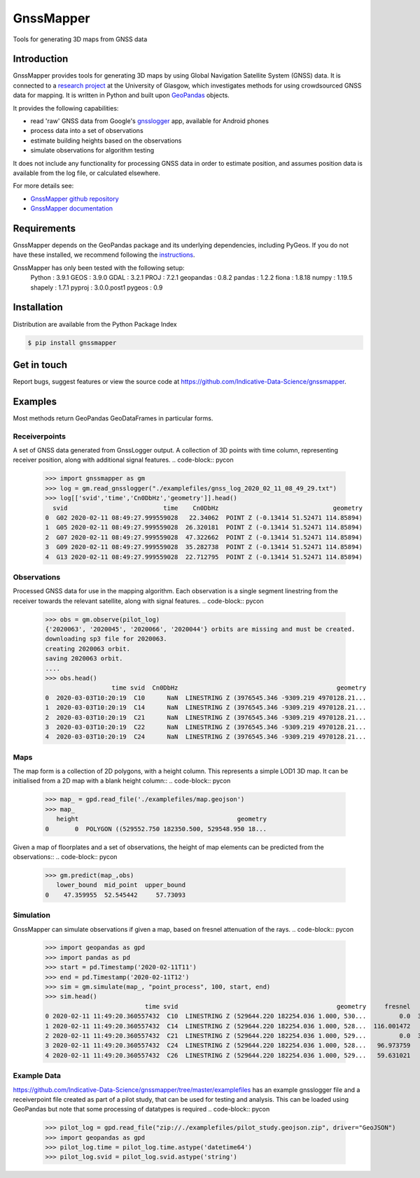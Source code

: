 ==========
GnssMapper
==========

Tools for generating 3D maps from GNSS data

Introduction
============
GnssMapper provides tools for generating 3D maps by using Global Navigation Satellite System (GNSS) data. It is connected to a `research project <https://indicative-data-science.github.io/IDS/>`__ at the University of Glasgow, which investigates methods for using crowdsourced GNSS data for mapping. It is written in Python and built upon `GeoPandas <https://geopandas.org>`__ objects.

It provides the following capabilities:

* read 'raw' GNSS data from Google's `gnsslogger <https://github.com/google/gps-measurement-tool>`__ app, available for Android phones
* process data into a set of observations
* estimate building heights based on the observations
* simulate observations for algorithm testing

It does not include any functionality for processing GNSS data in order to estimate position, and assumes position data is available from the log file, or calculated elsewhere. 

For more details see:
  
* `GnssMapper github repository <https://github.com/Indicative-Data-Science/gnssmapper>`__
* `GnssMapper documentation <https://gnssmapper.readthedocs.io/>`__

Requirements
============
GnssMapper depends on the GeoPandas package and its underlying dependencies, including PyGeos. If you do not have these installed, we recommend following the `instructions <https://gnssmapper.readthedocs.io/en/latest/getting_started/installation.html>`__.

GnssMapper has only been tested with the following setup:  
    Python     : 3.9.1
    GEOS       : 3.9.0  
    GDAL       : 3.2.1  
    PROJ       : 7.2.1  
    geopandas  : 0.8.2  
    pandas     : 1.2.2  
    fiona      : 1.8.18  
    numpy      : 1.19.5  
    shapely    : 1.7.1  
    pyproj     : 3.0.0.post1  
    pygeos     : 0.9  

Installation
============
Distribution are available from the Python Package Index

.. code-block:: console

    $ pip install gnssmapper


Get in touch
============
Report bugs, suggest features or view the source code at https://github.com/Indicative-Data-Science/gnssmapper.

Examples
========
Most methods return GeoPandas GeoDataFrames in particular forms.

Receiverpoints
--------------

A set of GNSS data generated from GnssLogger output. A collection of 3D points with time column, representing receiver position, along with additional signal features.
.. code-block:: pycon

    >>> import gnssmapper as gm
    >>> log = gm.read_gnsslogger("./examplefiles/gnss_log_2020_02_11_08_49_29.txt")
    >>> log[['svid','time','Cn0DbHz','geometry']].head()
      svid                          time    Cn0DbHz                               geometry
    0  G02 2020-02-11 08:49:27.999559028   22.34062  POINT Z (-0.13414 51.52471 114.85894)
    1  G05 2020-02-11 08:49:27.999559028  26.320181  POINT Z (-0.13414 51.52471 114.85894)
    2  G07 2020-02-11 08:49:27.999559028  47.322662  POINT Z (-0.13414 51.52471 114.85894)
    3  G09 2020-02-11 08:49:27.999559028  35.282738  POINT Z (-0.13414 51.52471 114.85894)
    4  G13 2020-02-11 08:49:27.999559028  22.712795  POINT Z (-0.13414 51.52471 114.85894)

Observations
------------
Processed GNSS data for use in the mapping algorithm. 
Each observation is a single segment linestring from the receiver towards the relevant satellite, along with signal features. 
.. code-block:: pycon

    >>> obs = gm.observe(pilot_log)
    {'2020063', '2020045', '2020066', '2020044'} orbits are missing and must be created.
    downloading sp3 file for 2020063.
    creating 2020063 orbit.
    saving 2020063 orbit.
    ....
    >>> obs.head()
                      time svid  Cn0DbHz                                           geometry
    0  2020-03-03T10:20:19  C10      NaN  LINESTRING Z (3976545.346 -9309.219 4970128.21...
    1  2020-03-03T10:20:19  C14      NaN  LINESTRING Z (3976545.346 -9309.219 4970128.21...
    2  2020-03-03T10:20:19  C21      NaN  LINESTRING Z (3976545.346 -9309.219 4970128.21...
    3  2020-03-03T10:20:19  C22      NaN  LINESTRING Z (3976545.346 -9309.219 4970128.21...
    4  2020-03-03T10:20:19  C24      NaN  LINESTRING Z (3976545.346 -9309.219 4970128.21...

Maps
----
The map form is a collection of 2D polygons, with a height column. This represents a simple LOD1 3D map. It can be initialised from a 2D map with a blank height column::
.. code-block:: pycon

    >>> map_ = gpd.read_file('./examplefiles/map.geojson')
    >>> map_
       height                                           geometry
    0       0  POLYGON ((529552.750 182350.500, 529548.950 18...

Given a map of floorplates and a set of observations, the height of map elements can be predicted from the observations::
.. code-block:: pycon

    >>> gm.predict(map_,obs)
       lower_bound  mid_point  upper_bound
    0    47.359955  52.545442     57.73093

Simulation
----------
GnssMapper can simulate observations if given a map, based on fresnel attenuation of the rays. 
.. code-block:: pycon

    >>> import geopandas as gpd
    >>> import pandas as pd
    >>> start = pd.Timestamp('2020-02-11T11')
    >>> end = pd.Timestamp('2020-02-11T12')
    >>> sim = gm.simulate(map_, "point_process", 100, start, end)
    >>> sim.head()
                               time svid                                           geometry     fresnel    Cn0DbHz
    0 2020-02-11 11:49:20.360557432  C10  LINESTRING Z (529644.220 182254.036 1.000, 530...         0.0  34.165532
    1 2020-02-11 11:49:20.360557432  C14  LINESTRING Z (529644.220 182254.036 1.000, 528...  116.001472       <NA>
    2 2020-02-11 11:49:20.360557432  C21  LINESTRING Z (529644.220 182254.036 1.000, 529...         0.0  39.337049
    3 2020-02-11 11:49:20.360557432  C24  LINESTRING Z (529644.220 182254.036 1.000, 528...   96.973759       <NA>
    4 2020-02-11 11:49:20.360557432  C26  LINESTRING Z (529644.220 182254.036 1.000, 529...   59.631021       <NA>

Example Data
------------
https://github.com/Indicative-Data-Science/gnssmapper/tree/master/examplefiles has an example gnsslogger file and a receiverpoint file created as part of a pilot study, that can be used for testing and analysis. This can be loaded using GeoPandas but note that some processing of datatypes is required
.. code-block:: pycon

    >>> pilot_log = gpd.read_file("zip://./examplefiles/pilot_study.geojson.zip", driver="GeoJSON")
    >>> import geopandas as gpd
    >>> pilot_log.time = pilot_log.time.astype('datetime64')
    >>> pilot_log.svid = pilot_log.svid.astype('string')


    










